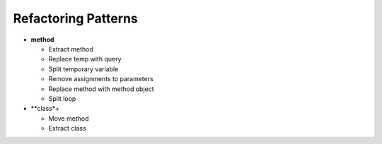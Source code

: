 ====================
Refactoring Patterns
====================

- **method**

  - Extract method

  - Replace temp with query

  - Split temporary variable

  - Remove assignments to parameters

  - Replace method with method object

  - Split loop

- **class*+

  - Move method

  - Extract class
